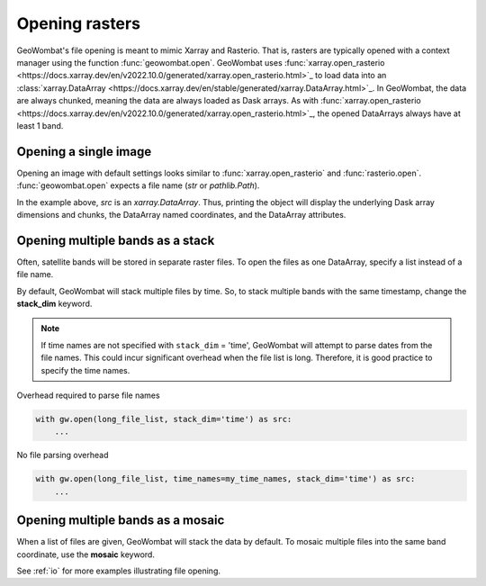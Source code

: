 .. _tutorial-open:

Opening rasters
===============

GeoWombat's file opening is meant to mimic Xarray and Rasterio. That is, rasters are typically opened with
a context manager using the function :func:`geowombat.open`. GeoWombat uses
:func:`xarray.open_rasterio <https://docs.xarray.dev/en/v2022.10.0/generated/xarray.open_rasterio.html>`_ to
load data into an :class:`xarray.DataArray <https://docs.xarray.dev/en/stable/generated/xarray.DataArray.html>`_.
In GeoWombat, the data are always chunked, meaning the data are always loaded as Dask arrays. As with
:func:`xarray.open_rasterio <https://docs.xarray.dev/en/v2022.10.0/generated/xarray.open_rasterio.html>`_,
the opened DataArrays always have at least 1 band.

Opening a single image
----------------------

Opening an image with default settings looks similar to :func:`xarray.open_rasterio` and :func:`rasterio.open`.
:func:`geowombat.open` expects a file name (`str` or `pathlib.Path`).

.. ipython:: python

    import geowombat as gw
    from geowombat.data import l8_224078_20200518

    with gw.open(l8_224078_20200518) as src:
        print(src)

In the example above, `src` is an `xarray.DataArray`. Thus, printing the object will display the underlying Dask array dimensions and chunks, the DataArray named coordinates, and the DataArray attributes.

Opening multiple bands as a stack
---------------------------------

Often, satellite bands will be stored in separate raster files. To open the files as one DataArray, specify a list instead of a file name.

.. ipython:: python

    from geowombat.data import l8_224078_20200518_B2, l8_224078_20200518_B3, l8_224078_20200518_B4

    with gw.open([l8_224078_20200518_B2, l8_224078_20200518_B3, l8_224078_20200518_B4]) as src:
        print(src)

By default, GeoWombat will stack multiple files by time. So, to stack multiple bands with the same timestamp, change the **stack_dim** keyword.

.. ipython:: python

    from geowombat.data import l8_224078_20200518_B2, l8_224078_20200518_B3, l8_224078_20200518_B4

    with gw.open(
        [
            l8_224078_20200518_B2, l8_224078_20200518_B3, l8_224078_20200518_B4
        ],
        stack_dim='band'
    ) as src:
        print(src)

.. note::

    If time names are not specified with ``stack_dim`` = 'time', GeoWombat will attempt to parse dates from the file names. This could incur significant overhead when the file list is long. Therefore, it is good practice to specify the time names.

Overhead required to parse file names

.. code:: python

    with gw.open(long_file_list, stack_dim='time') as src:
        ...

No file parsing overhead

.. code:: python

    with gw.open(long_file_list, time_names=my_time_names, stack_dim='time') as src:
        ...

Opening multiple bands as a mosaic
----------------------------------

When a list of files are given, GeoWombat will stack the data by default. To mosaic multiple files into the same band coordinate, use the **mosaic** keyword.

.. ipython:: python

    from geowombat.data import l8_224077_20200518_B2, l8_224078_20200518_B2

    with gw.open(
        [
            l8_224077_20200518_B2, l8_224078_20200518_B2
        ],
        mosaic=True
    ) as src:
        print(src)

See :ref:`io` for more examples illustrating file opening.
